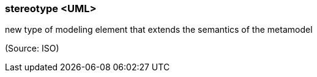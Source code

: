 === stereotype <UML>

new type of modeling element that extends the semantics of the metamodel

(Source: ISO)


